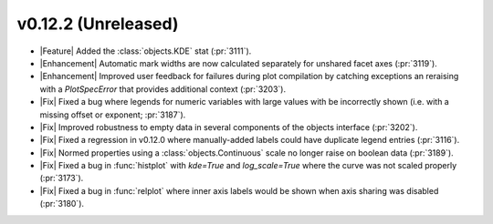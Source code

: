 
v0.12.2 (Unreleased)
--------------------

- |Feature| Added the :class:`objects.KDE` stat (:pr:`3111`).

- |Enhancement| Automatic mark widths are now calculated separately for unshared facet axes (:pr:`3119`).

- |Enhancement| Improved user feedback for failures during plot compilation by catching exceptions an reraising with a `PlotSpecError` that provides additional context (:pr:`3203`).

- |Fix| Fixed a bug where legends for numeric variables with large values with be incorrectly shown (i.e. with a missing offset or exponent; :pr:`3187`).

- |Fix| Improved robustness to empty data in several components of the objects interface (:pr:`3202`).

- |Fix| Fixed a regression in v0.12.0 where manually-added labels could have duplicate legend entries (:pr:`3116`).

- |Fix| Normed properties using a :class:`objects.Continuous` scale  no longer raise on boolean data (:pr:`3189`).

- |Fix| Fixed a bug in :func:`histplot` with `kde=True` and `log_scale=True` where the curve was not scaled properly (:pr:`3173`).

- |Fix| Fixed a bug in :func:`relplot` where inner axis labels would be shown when axis sharing was disabled (:pr:`3180`).
